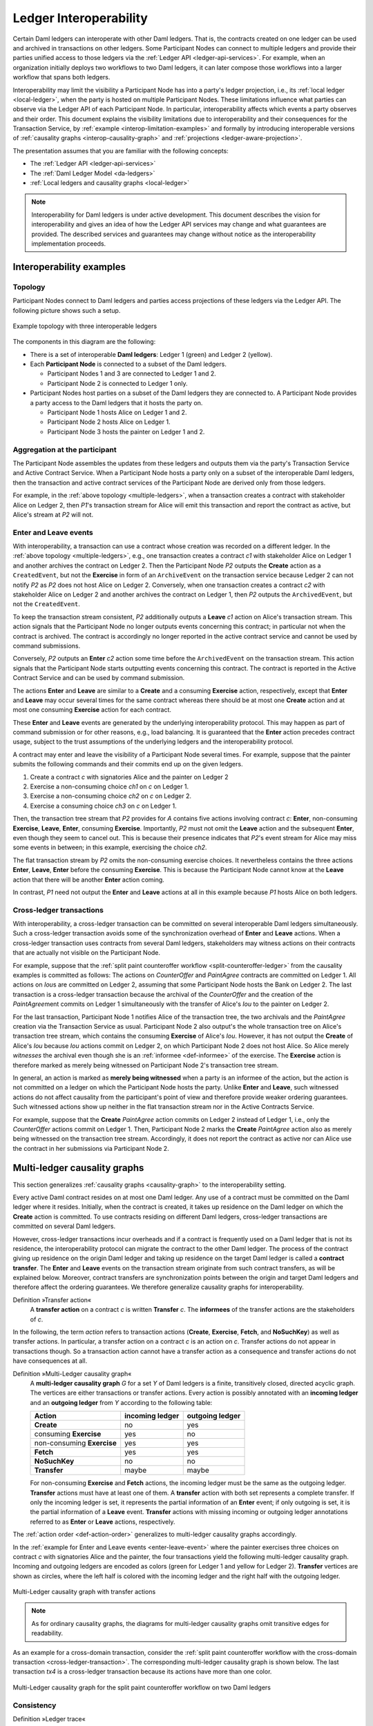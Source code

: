 .. Copyright (c) 2021 Digital Asset (Switzerland) GmbH and/or its affiliates. All rights reserved.
.. SPDX-License-Identifier: Apache-2.0
   
.. _interoperable-ledgers:

Ledger Interoperability
#######################

Certain Daml ledgers can interoperate with other Daml ledgers.
That is, the contracts created on one ledger can be used and archived in transactions on other ledgers.
Some Participant Nodes can connect to multiple ledgers and provide their parties unified access to those ledgers via the :ref:`Ledger API <ledger-api-services>`.
For example, when an organization initially deploys two workflows to two Daml ledgers, it can later compose those workflows into a larger workflow that spans both ledgers.

Interoperability may limit the visibility a Participant Node has into a party's ledger projection, i.e., its :ref:`local ledger <local-ledger>`, when the party is hosted on multiple Participant Nodes.
These limitations influence what parties can observe via the Ledger API of each Participant Node.
In particular, interoperability affects which events a party observes and their order.
This document explains the visibility limitations due to interoperability and their consequences for the Transaction Service, by :ref:`example <interop-limitation-examples>` and formally by introducing interoperable versions of :ref:`causality graphs <interop-causality-graph>` and :ref:`projections <ledger-aware-projection>`.

The presentation assumes that you are familiar with the following concepts:

* The :ref:`Ledger API <ledger-api-services>`

* The :ref:`Daml Ledger Model <da-ledgers>`

* :ref:`Local ledgers and causality graphs <local-ledger>`

.. note::
   Interoperability for Daml ledgers is under active development.
   This document describes the vision for interoperability
   and gives an idea of how the Ledger API services may change and what guarantees are provided.
   The described services and guarantees may change without notice as the interoperability implementation proceeds.

.. _interop-limitation-examples:
   
Interoperability examples
*************************
   
.. _interoperable-topology:

Topology
========

Participant Nodes connect to Daml ledgers and parties access projections of these ledgers via the Ledger API.
The following picture shows such a setup.

.. https://app.lucidchart.com/documents/edit/6b818d37-cf4c-4513-9d31-d68acddf4533

.. figure:: ./images/multiple-domains.svg
   :align: center
   :name: multiple-ledgers

   Example topology with three interoperable ledgers

The components in this diagram are the following:

* There is a set of interoperable **Daml ledgers**: Ledger 1 (green) and Ledger 2 (yellow).

* Each **Participant Node** is connected to a subset of the Daml ledgers.
  
  - Participant Nodes 1 and 3 are connected to Ledger 1 and 2.
  - Participant Node 2 is connected to Ledger 1 only.

* Participant Nodes host parties on a subset of the Daml ledgers they are connected to.
  A Participant Node provides a party access to the Daml ledgers that it hosts the party on.

  - Participant Node 1 hosts Alice on Ledger 1 and 2.
  - Participant Node 2 hosts Alice on Ledger 1.
  - Participant Node 3 hosts the painter on Ledger 1 and 2.

.. _interoperable-aggregation:

Aggregation at the participant
==============================

The Participant Node assembles the updates from these ledgers and outputs them via the party's Transaction Service and Active Contract Service.
When a Participant Node hosts a party only on a subset of the interoperable Daml ledgers,
then the transaction and active contract services of the Participant Node are derived only from those ledgers.

For example, in the :ref:`above topology <multiple-ledgers>`, when a transaction creates a contract with stakeholder Alice on Ledger 2,
then `P1`\ 's transaction stream for Alice will emit this transaction and report the contract as active, but Alice's stream at `P2` will not.


.. _enter-leave-event:

Enter and Leave events
======================

With interoperability, a transaction can use a contract whose creation was recorded on a different ledger.
In the :ref:`above topology <multiple-ledgers>`, e.g., one transaction creates a contract `c1` with stakeholder Alice on Ledger 1 and another archives the contract on Ledger 2.
Then the Participant Node `P2` outputs the **Create** action as a ``CreatedEvent``, but not the **Exercise** in form of an ``ArchiveEvent`` on the transaction service
because Ledger 2 can not notify `P2` as `P2` does not host Alice on Ledger 2.
Conversely, when one transaction creates a contract `c2` with stakeholder Alice on Ledger 2 and another archives the contract on Ledger 1, then `P2` outputs the ``ArchivedEvent``, but not the ``CreatedEvent``.

To keep the transaction stream consistent, `P2` additionally outputs a **Leave** `c1` action on Alice's transaction stream.
This action signals that the Participant Node no longer outputs events concerning this contract;
in particular not when the contract is archived.
The contract is accordingly no longer reported in the active contract service and cannot be used by command submissions.

Conversely, `P2` outputs an **Enter** `c2` action some time before the ``ArchivedEvent`` on the transaction stream.
This action signals that the Participant Node starts outputting events concerning this contract.
The contract is reported in the Active Contract Service and can be used by command submission.

The actions **Enter** and **Leave** are similar to a **Create** and a consuming **Exercise** action, respectively, except that **Enter** and **Leave** may occur several times for the same contract whereas 
there should be at most one **Create** action and at most one consuming **Exercise** action for each contract.

These **Enter** and **Leave** events are generated by the underlying interoperability protocol.
This may happen as part of command submission or for other reasons, e.g., load balancing.
It is guaranteed that the **Enter** action precedes contract usage, subject to the trust assumptions of the underlying ledgers and the interoperability protocol.

A contract may enter and leave the visibility of a Participant Node several times.
For example, suppose that the painter submits the following commands and their commits end up on the given ledgers.

#. Create a contract `c` with signatories Alice and the painter on Ledger 2
#. Exercise a non-consuming choice `ch1` on `c` on Ledger 1.
#. Exercise a non-consuming choice `ch2` on `c` on Ledger 2.
#. Exercise a consuming choice `ch3` on `c` on Ledger 1.

Then, the transaction tree stream that `P2` provides for `A` contains five actions involving contract `c`: **Enter**, non-consuming **Exercise**, **Leave**, **Enter**, consuming **Exercise**.
Importantly, `P2` must not omit the **Leave** action and the subsequent **Enter**, even though they seem to cancel out.
This is because their presence indicates that `P2`\ 's event stream for Alice may miss some events in between; in this example, exercising the choice `ch2`.

The flat transaction stream by `P2` omits the non-consuming exercise choices.
It nevertheless contains the three actions **Enter**, **Leave**, **Enter** before the consuming **Exercise**.
This is because the Participant Node cannot know at the **Leave** action that there will be another **Enter** action coming.

In contrast, `P1` need not output the **Enter** and **Leave** actions at all in this example because `P1` hosts Alice on both ledgers.

.. _cross-ledger-transaction:

Cross-ledger transactions
=========================

With interoperability, a cross-ledger transaction can be committed on several interoperable Daml ledgers simultaneously.
Such a cross-ledger transaction avoids some of the synchronization overhead of **Enter** and **Leave** actions.
When a cross-ledger transaction uses contracts from several Daml ledgers,
stakeholders may witness actions on their contracts that are actually not visible on the Participant Node.

For example, suppose that the :ref:`split paint counteroffer workflow <split-counteroffer-ledger>` from the causality examples is committed as follows:
The actions on `CounterOffer` and `PaintAgree` contracts are committed on Ledger 1.
All actions on `Iou`\ s are committed on Ledger 2, assuming that some Participant Node hosts the Bank on Ledger 2.
The last transaction is a cross-ledger transaction because the archival of the `CounterOffer` and the creation of the `PaintAgree`\ ment commits on Ledger 1 simultaneously with the transfer of Alice's `Iou` to the painter on Ledger 2.

For the last transaction, Participant Node 1 notifies Alice of the transaction tree, the two archivals and the `PaintAgree` creation via the Transaction Service as usual.
Participant Node 2 also output's the whole transaction tree on Alice's transaction tree stream, which contains the consuming **Exercise** of Alice's `Iou`.
However, it has not output the **Create** of Alice's `Iou` because `Iou` actions commit on Ledger 2, on which Participant Node 2 does not host Alice.
So Alice merely *witnesses* the archival even though she is an :ref:`informee <def-informee>` of the exercise.
The **Exercise** action is therefore marked as merely being witnessed on Participant Node 2's transaction tree stream.

In general, an action is marked as **merely being witnessed** when a party is an informee of the action, but the action is not committed on a ledger on which the Participant Node hosts the party.
Unlike **Enter** and **Leave**, such witnessed actions do not affect causality from the participant's point of view and therefore provide weaker ordering guarantees.
Such witnessed actions show up neither in the flat transaction stream nor in the Active Contracts Service.

For example, suppose that the **Create** `PaintAgree` action commits on Ledger 2 instead of Ledger 1, i.e., only the `CounterOffer` actions commit on Ledger 1.
Then, Participant Node 2 marks the **Create** `PaintAgree` action also as merely being witnessed on the transaction tree stream.
Accordingly, it does not report the contract as active nor can Alice use the contract in her submissions via Participant Node 2.

.. _interop-causality-graph:

Multi-ledger causality graphs
*****************************

This section generalizes :ref:`causality graphs <causality-graph>` to the interoperability setting.

Every active Daml contract resides on at most one Daml ledger.
Any use of a contract must be committed on the Daml ledger where it resides.
Initially, when the contract is created, it takes up residence on the Daml ledger on which the **Create** action is committed.
To use contracts residing on different Daml ledgers, cross-ledger transactions are committed on several Daml ledgers.

However, cross-ledger transactions incur overheads and if a contract is frequently used on a Daml ledger that is not its residence, the interoperability protocol can migrate the contract to the other Daml ledger.
The process of the contract giving up residence on the origin Daml ledger and taking up residence on the target Daml ledger is called a **contract transfer**.
The **Enter** and **Leave** events on the transaction stream originate from such contract transfers, as will be explained below.
Moreover, contract transfers are synchronization points between the origin and target Daml ledgers and therefore affect the ordering guarantees.
We therefore generalize causality graphs for interoperability.

Definition »Transfer action«
  A **transfer action** on a contract `c` is written **Transfer** `c`.
  The **informees** of the transfer actions are the stakeholders of `c`.

In the following, the term *action* refers to transaction actions (**Create**, **Exercise**, **Fetch**, and **NoSuchKey**) as well as transfer actions.
In particular, a transfer action on a contract `c` is an action on `c`.
Transfer actions do not appear in transactions though.
So a transaction action cannot have a transfer action as a consequence and transfer actions do not have consequences at all.

Definition »Multi-Ledger causality graph«
  A **multi-ledger causality graph** `G` for a set `Y` of Daml ledgers is a finite, transitively closed, directed acyclic graph.
  The vertices are either transactions or transfer actions.
  Every action is possibly annotated with an **incoming ledger** and an **outgoing ledger** from `Y` according to the following table:

  +---------------+-----------------+-----------------+
  | Action        | incoming ledger | outgoing ledger |
  +===============+=================+=================+
  | **Create**    | no              | yes             |
  +---------------+-----------------+-----------------+
  | consuming     |                 |                 |
  | **Exercise**  | yes             | no              |
  +---------------+-----------------+-----------------+
  | non-consuming |                 |                 |
  | **Exercise**  | yes             | yes             |
  +---------------+-----------------+-----------------+
  | **Fetch**     | yes             | yes             |
  +---------------+-----------------+-----------------+
  | **NoSuchKey** | no              | no              |
  +---------------+-----------------+-----------------+
  | **Transfer**  | maybe           | maybe           |
  +---------------+-----------------+-----------------+

  For non-consuming **Exercise** and **Fetch** actions, the incoming ledger must be the same as the outgoing ledger.
  **Transfer** actions must have at least one of them.
  A **transfer** action with both set represents a complete transfer.
  If only the incoming ledger is set, it represents the partial information of an **Enter** event;
  if only outgoing is set, it is the partial information of a **Leave** event.
  **Transfer** actions with missing incoming or outgoing ledger annotations referred to as **Enter** or **Leave** actions, respectively.

The :ref:`action order <def-action-order>` generalizes to multi-ledger causality graphs accordingly.

In the :ref:`example for Enter and Leave events <enter-leave-event>` where the painter exercises three choices on contract `c` with signatories Alice and the painter, the four transactions yield the following multi-ledger causality graph.
Incoming and outgoing ledgers are encoded as colors (green for Ledger 1 and yellow for Ledger 2).
**Transfer** vertices are shown as circles, where the left half is colored with the incoming ledger and the right half with the outgoing ledger.

.. https://app.lucidchart.com/documents/edit/ef1e60ac-fa1e-40be-b1e6-7b3197d4543b

.. _interoperable-causality-graph-linear:
   
.. figure:: ./images/interoperable-causality-graph-linear.svg
   :align: center
   :width: 100%

   Multi-Ledger causality graph with transfer actions

.. note::
   As for ordinary causality graphs, the diagrams for multi-ledger causality graphs omit transitive edges for readability.

As an example for a cross-domain transaction, consider the :ref:`split paint counteroffer workflow with the cross-domain transaction <cross-ledger-transaction>`.
The corresponding multi-ledger causality graph is shown below.
The last transaction `tx4` is a cross-ledger transaction because its actions have more than one color.

.. https://app.lucidchart.com/documents/edit/c3b120cf-1974-4ae8-8334-435642f94eed/

.. _counteroffer-interoperable-causality-graph:
   
.. figure:: ./images/counteroffer-interoperable-causality-graph.svg
   :align: center
   :width: 100%

   Multi-Ledger causality graph for the split paint counteroffer workflow on two Daml ledgers


Consistency
===========

Definition »Ledger trace«
  A **ledger trace** is a finite list of pairs `(a`:sub:`i`\ `, b`:sub:`i`\ `)`
  such that `b`:sub:`i - 1` = `a`:sub:`i` for all `i` > 0.
  Here `a`:sub:`i` and `b`:sub:`i` identify Daml ledgers or are the special value `NONE`,
  which is different from all Daml ledger identifiers.

 
Definition »Multi-Ledger causal consistency for a contract«
  Let `G` be a multi-ledger causality graph and `X` be a set of actions from `G` on a contract in `c`.
  The graph `G` is **multi-ledger consistent for the contract** `c` on `X` if all of the following hold:

  #. If `X` is not empty, then `X` contains a **Create** or **Enter** action.
     This action precedes all other actions in `X`.

  #. `X` contains at most one **Create** action.
     If so, this action precedes all other actions in `X`.

  #. If `X` contains a consuming **Exercise** action `act`, then `act` follows all other actions in `X` in `G`\ 's action order.

  #. All **Transfer** actions in `X` are ordered with all other actions in `X`.

  #. For every maximal chain in `X` (i.e., maximal totally ordered subset of `X`), the sequence of `(`\ incoming ledger, outgoing ledger\ `)` pairs is a ledger trace, using `NONE` if the action does not have an incoming or outgoing ledger annotation.

The first three conditions mimic the conditions of :ref:`causal consistency <def-causal-consistency-contract>` for ordinary causality graphs.
They ensure that **Create** actions come first and consuming **Exercise** actions last.
An **Enter** action takes the role of a **Create** if there is no **Create**.
The fourth condition ensures that all transfer actions are synchronization points for a contract.
The last condition about ledger traces ensures that contracts reside on only one Daml ledger and all usages happen on the ledger of residence.
In particular, the next contract action after a **Leave** must be an **Enter**.

For example, the above :ref:`multi-ledger causality graph with transfer actions <interoperable-causality-graph-linear>` is multi-ledger consistent for `c`.
In particular, there is only one maximal chain in the actions on `c`, namely

  **Create** `c` -> `tf1` -> **ExeN** `B` `c` `ch1` -> `tf2` -> **ExeN** `B` `c` `ch2` -> `tf3` -> **ExeN** `B` `c` `ch3`,

and for each edge `act`:sub:`1` -> `act`:sub:`2`, the outgoing ledger color of `act`:sub:`1` is the same as the incoming ledger color of `act`:sub:`2`.
The restriction to maximal chains ensures that no node is skipped.
For example, the (non-maximal) chain

  **Create** `c` -> **ExeN** `B` `c` `ch1` -> `tf2` -> **ExeN** `B` `c` `ch2` -> `tf3` -> **Exe** `B` `c` `ch3`

is not a ledger trace because the outgoing ledger of the **Create** action (yellow) is not the same as the incoming ledger of the non-consuming **Exercise** action for `ch1` (green).
Accordingly, the subgraph without the `tf1` vertex is not multi-ledger consistent for `c` even though it is a multi-ledger causality graph.

Definition »Consistency for a multi-ledger causality graph«
  Let `X` be a subset of actions in a multi-ledger causality graph `G`.
  Then `G` is **multi-ledger consistent** for `X` (or `X`-**multi-ledger consistent**)
  if `G` is multi-ledger consistent for all contracts `c` on the set of actions on `c` in `X`.
  `G` is **multi-ledger consistent** if `G` is multi-ledger consistent on all the actions in `G`.

.. note::
   There is no multi-ledger consistency requirement for contract keys yet.
   So interoperability does not provide consistency guarantees beyond those that come from the contracts they reference.
   In particular, contract keys need not be unique and **NoSuchKey** actions do not check that the contract key is unassigned.

The :ref:`multi-ledger causality graph for the split paint counteroffer workflow <counteroffer-interoperable-causality-graph>` is multi-ledger consistent.
In particular all maximal chains of actions on a contract are ledger traces:

+-------------------------+-----------------------------------------+
| contract                | maximal chains                          |
+=========================+=========================================+
| `Iou Bank A`            | **Create** -> **Fetch** -> **Exercise** |
+-------------------------+-----------------------------------------+
| `ShowIou A P Bank`      | **Create** -> **Exercise**              |
+-------------------------+-----------------------------------------+
| `Counteroffer A P Bank` | **Create** -> **Exercise**              |
+-------------------------+-----------------------------------------+
| `Iou Bank P`            | **Create**                              |
+-------------------------+-----------------------------------------+
| `PaintAgree P A`        | **Create**                              |
+-------------------------+-----------------------------------------+
   
Minimality and reduction
========================

When edges are added to an `X`-multi-ledger consistent causality graph such that it remains acyclic and transitively closed,
the resulting graph is again `X`-multi-ledger consistent.
The notions :ref:`minimally consistent <minimal-consistent-causality-graph>` and :ref:`reduction <def-reduction-causality-graph>` therefore generalize from ordinary causality graphs accordingly.

Definition »Minimal multi-ledger-consistent causality graph«
  An `X`-multi-ledger consistent causality graph `G` is `X`\ -**minimal** if no strict subgraph of `G` (same vertices, fewer edges) is an `X`-multi-ledger consistent causality graph.
  If `X` is the set of all actions in `G`, then `X` is omitted.

Definition »Reduction of a multi-ledger consistent causality graph«
  For an `X`\ -multi-ledger consistent causality graph `G`, there exists a unique minimal `X`\ -multi-ledger consistent causality graph `reduce`:sub:`X`\ `(G)` with the same vertices and the edges being a subset of `G`.
  `reduce`:sub:`X`\ `(G)` is called the `X`\ -**reduction** of `G`.
  As before, `X` is omitted if it contains all actions in `G`.

Since multi-ledger causality graphs are acyclic, their vertices can be sorted topologically and the resulting list is again a causality graph, where every vertex has an outgoing edge to all later vertices.
If the original causality graph is `X`\ -consistent, then so is the topological sort, as topological sorting merely adds edges.


From multi-ledger causality graphs to ledgers
=============================================

Multi-Ledger causality graphs `G` are linked to ledgers `L` in the Daml Ledger Model via topological sort and reduction.

* Given a multi-ledger causality graph `G`,
  drop the incoming and outgoing ledger annotations and all transfer vertices,
  topologically sort the transaction vertices,
  and extend the resulting list of transactions with the requesters to obtain a sequence of commits `L`.

* Given a sequence of commits `L`,
  use the transactions as vertices and add an edge from `tx1` to `tx2` whenever `tx1`\ 's commit precedes `tx2`\ 's commit in the sequence.
  Then add transfer vertices and incoming and outgoing ledger annotations as needed and connect them with edges to the transaction vertices.

This link preserves consistency only to some extent.
Namely, if a multi-ledger causality graph is multi-ledger consistent for a contract `c`, then the corresponding ledger is consistent for the contract `c`, too.
However, a multi-ledger-consistent causality graph does not yield a consistent ledger because key consistency may be violated.
Conversely, a consistent ledger does not talk about the incoming and outgoing ledger annotations and therefore cannot enforce that the annotations are consistent.

.. _ledger-aware-projection:

Ledger-aware projection
***********************

A Participant Node maintains a local ledger for each party it hosts and the Transaction Service outputs a topological sort of this local ledger.
When the Participant Node hosts the party on several ledgers, this local ledger is an multi-ledger causality graph.
This section defines the ledger-aware projection of an multi-ledger causality graph, which yields such a local ledger.

Definition »Y-labelled action«
  An action with incoming and outgoing ledger annotations is **Y-labelled** for a set `Y`
  if its incoming or outgoing ledger annotation is an element of `Y`.

Definition »Ledger-aware projection for transactions«
  Let `Y` be a set of Daml ledgers and `tx` a transaction whose actions are annotated with incoming and outgoing ledgers.
  Let `Act` be the set of `Y`\ -labelled subactions of `tx` that the party `P` is an informee of.
  The **ledger-aware projection** of `tx` for `P` on `Y` (`P`-**projection on** `Y`) consists of all the maximal elements of `Act` (w.r.t. the subaction relation) in execution order.

.. note::
   Every action contains all its subactions.
   So if `act` is included in the `P`\ -projection on `Y` of `tx`,
   then all subactions of `act` are also part of the projection.
   Such a subaction `act'` may not be `Y`\ -labelled itself though, i.e., belong to a different ledger.
   If `P` is an informee of `act'`, the Participant Node will mark `act'` as merely being witnessed on `P`\ 's transaction stream, as explained below.

The :ref:`cross-domain transaction in the split paint counteroffer workflow <counteroffer-interoperable-causality-graph>`, for example, has the following projections for Alice and the painter on the `Iou` ledger (yellow) and the painting ledger (green).
Here, the projections on the green ledger include the actions of the yellow ledger because a projection includes the subactions.

.. https://www.lucidchart.com/documents/edit/f8ec5741-7a37-4cf5-92a9-bf7b3132ba8e
.. image:: ./images/projecting-transactions-paint-offer-ledger-aware.svg
   :align: center
   :width: 60%

Definition »Projection for transfer actions«
  Let `act` be a transfer action annotated with an incoming ledger and/or an outgoing ledger.
  The **projection** of `act` on a set of ledgers `Y`
  removes the annotations from `act` that are not in `Y`.
  If the projection removes all annotations, it is empty.

  The **projection** of `act` to a party `P` on `Y` (`P`\ -**projection** on `Y`)
  is the projection of `act` on `Y` if `P` is a stakeholder of the contract, and empty otherwise.

Definition »Multi-Ledger consistency for a party«
  An multi-ledger causality graph `G` is **consistent for a party** `P` on a set of ledgers `Y` (`P`\ -**consistent** on `Y`)
  if `G` is multi-ledger consistent on the set of `Y`\ -labelled actions in `G` of which `P` is a stakeholder informee.

The notions of `X`-minimality and `X`-reduction extend to a party `P` on a set `Y` of ledgers accordingly.

Definition »Ledger-aware projection for multi-ledger causality graphs«
  Let `G` be a multi-ledger consistent causality graph and `Y` be a set of Daml ledgers.
  The **projection** of `G` to party `P` on `Y` (`P`\ -**projection** on `Y`) is the `P`\ -reduction on `Y` of the following causality graph `G'`, which is `P`\ -consistent on `Y`:

  * The vertices of `G'` are the vertices of `G` projected to `P` on `Y`, excluding empty projections.

  * There is an edge between two vertices `v`:sub:`1` and `v`:sub:`2` in `G'` if there is an edge from the `G`\ -vertex corresponding to `v`:sub:`1` to the `G`\ -vertex corresponding to `v`:sub:`2`.

If `G` is a multi-ledger consistent causality graph, then the `P`\ -projection on `Y` is `P`\ -consistent on `Y`, too.

For example, the :ref:`multi-ledger causality graph for the split paint counteroffer workflow <counteroffer-interoperable-causality-graph>` is projected as follows.

.. https://app.lucidchart.com/documents/edit/d788b464-d670-4029-b2c0-d537c023052f
   
.. image:: ./images/counteroffer-causality-ledgeraware-projection.svg
   :align: center
   :width: 100%

The following points are worth highlighting:

* In Alice's projection on the green ledger, Alice witnesses the archival of her `Iou`.
  As explained in the :ref:`interop-ordering-guarantees` below,
  the **Exercise** action is marked as merely being witnessed
  in the transaction stream of a Participant Node that hosts Alice on the green ledger but not on the yellow ledger.
  Similarly, the Painter merely witnesses the **Create** of his `Iou` in the Painter's projection on the green ledger.

* In the Painter's projections, the `ShowIou` transaction `tx3` is unordered w.r.t. to the `CounterOffer` acceptance in `tx4`
  like in the :ref:`case of ordinary causality graphs <counteroffer-causality-projections>`.
  The edge `tx3` -> `tx4` is removed by the reduction step during projection.

The projection of transfer actions can be illustrated with the :ref:`interoperable-causality-graph-linear`.
The `A`-projections on the yellow and green ledger look as follows.
The white color indicates that a transfer action has no incoming or outgoing ledger annotation.
That is, a **Leave** action is white on the right hand side and an **Enter** action is white on the left hand side.

.. https://app.lucidchart.com/documents/edit/edbf9aaf-b7da-4e68-b9c9-9e631c3a87bb

.. image:: ./images/transfer-projection.svg
   :align: center
   :width: 100%

.. _interop-ordering-guarantees:

Ledger API ordering guarantees
******************************

The Transaction Service and the Active Contract Service are derived from the local ledger that the Participant Node maintains for the party.
Let `Y` be the set of ledgers on which the Participant Node hosts a party.
The transaction tree stream outputs a topological sort of the party's local ledger on `Y`, with the following modifications:

#. **Transfer** actions with either an incoming or an outgoing ledger annotation are output as **Enter** and **Leave** events.
   **Transfer** actions with both incoming and outgoing ledger annotations are omitted.

#. The incoming and outgoing ledger annotations are not output.
   Transaction actions with an incoming or outgoing ledger annotation
   that is not in `Y` are marked as merely being witnessed if the
   party is an informee of the action.

#. **Fetch** nodes and **NoSuchKey** are omitted.

The flat transaction stream contains precisely the ``CreatedEvent``\ s, ``ArchivedEvent``\ s, and the **Enter** and **Leave** actions that correspond to **Create**, consuming **Exercise**, **Enter** and **Leave** actions in transaction trees on the transaction tree stream where the party is a stakeholder of the affected contract and that are not marked as merely being witnessed.

Similarly, the active contract service provides the set of contracts that are active at the returned offset according to the flat transaction stream.
That is, the contract state changes of all events from the transaction event stream are taken into account in the provided set of contracts.

The :ref:`ordering guarantees <ordering-guarantees>` for single Daml ledgers extend accordingly.
In particular, interoperability ensures that all local ledgers are projections of a virtual shared multi-ledger causality graph that connects to the Daml Ledger Model as described above.
The ledger validity guarantees therefore extend via the local ledgers to the Ledger API.
